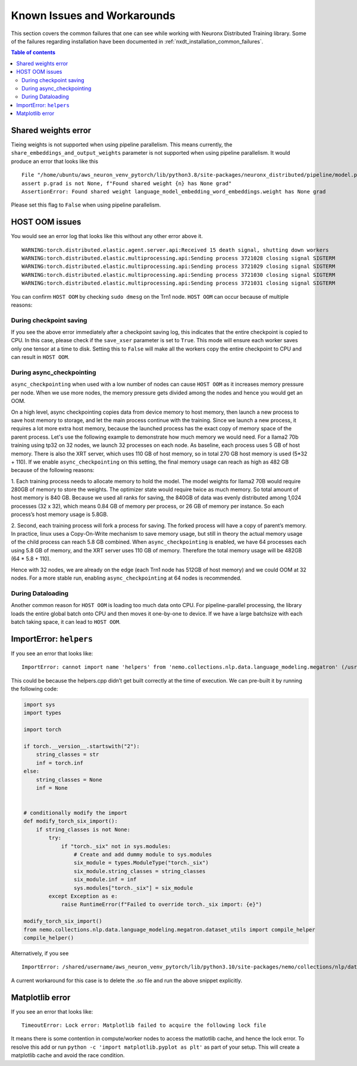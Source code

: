 .. _nxdt_known_issues:

Known Issues and Workarounds
============================

This section covers the common failures that one can see while working with Neuronx Distributed Training library.
Some of the failures regarding installation have been documented in :ref:`nxdt_installation_common_failures`.

.. contents:: Table of contents
   :local:
   :depth: 2

Shared weights error
--------------------

Tieing weights is not supported when using pipeline parallelism.
This means currently, the ``share_embeddings_and_output_weights`` parameter is not supported when using pipeline
parallelism. It would produce an error that looks like this

::

    File "/home/ubuntu/aws_neuron_venv_pytorch/lib/python3.8/site-packages/neuronx_distributed/pipeline/model.py", line 625, in _reduce_shared_weights
    assert p.grad is not None, f"Found shared weight {n} has None grad"
    AssertionError: Found shared weight language_model_embedding_word_embeddings.weight has None grad

Please set this flag to ``False`` when using pipeline parallelism.


HOST OOM issues
---------------

You would see an error log that looks like this without any other error above it.

::

    WARNING:torch.distributed.elastic.agent.server.api:Received 15 death signal, shutting down workers
    WARNING:torch.distributed.elastic.multiprocessing.api:Sending process 3721028 closing signal SIGTERM
    WARNING:torch.distributed.elastic.multiprocessing.api:Sending process 3721029 closing signal SIGTERM
    WARNING:torch.distributed.elastic.multiprocessing.api:Sending process 3721030 closing signal SIGTERM
    WARNING:torch.distributed.elastic.multiprocessing.api:Sending process 3721031 closing signal SIGTERM

You can confirm ``HOST OOM`` by checking ``sudo dmesg`` on the Trn1 node. ``HOST OOM`` can occur because of multiple
reasons:

During checkpoint saving
########################

If you see the above error immediately after a checkpoint saving log, this indicates that the entire checkpoint
is copied to CPU. In this case, please check if the ``save_xser`` parameter is set to ``True``. This mode will
ensure each worker saves only one tensor at a time to disk. Setting this to ``False`` will make all the workers
copy the entire checkpoint to CPU and can result in ``HOST OOM``.

During async_checkpointing
##########################

``async_checkpointing`` when used with a low number of nodes can cause ``HOST OOM`` as it increases memory pressure
per node. When we use more nodes, the memory pressure gets divided among the nodes and hence you would get an OOM.

On a high level, async checkpointing copies data from device memory to host memory, then launch a new process
to save host memory to storage, and let the main process continue with the training. Since we launch
a new process, it requires a lot more extra host memory, because the launched process has the exact copy of memory
space of the parent process. Let's use the following example to demonstrate how much memory we would need. For a llama2
70b training using tp32 on 32 nodes, we launch 32 processes on each node. As baseline, each process uses 5 GB of host
memory. There is also the XRT server, which uses 110 GB of host memory, so in total 270 GB host memory is used
(5*32 + 110). If we enable ``async_checkpointing`` on this setting, the final memory usage can reach as high as
482 GB because of the following reasons:

1. Each training process needs to allocate memory to hold the model. The model weights for llama2 70B would
require 280GB of memory to store the weights. The optimizer state would require twice as much memory. So total
amount of host memory is 840 GB. Because we used all ranks for saving, the 840GB of data was evenly distributed
among 1,024 processes (32 x 32), which means 0.84 GB of memory per process, or 26 GB of memory per instance. So
each process’s host memory usage is 5.8GB.

2. Second, each training process will fork a process for saving. The forked process will have a copy of parent’s
memory. In practice, linux uses a Copy-On-Write mechanism to save memory usage, but still in theory the actual memory
usage of the child process can reach 5.8 GB combined. When ``async_checkpointing`` is enabled, we have 64 processes
each using 5.8 GB of memory, and the XRT server uses 110 GB of memory. Therefore the total memory usage will be 482GB
(64 * 5.8 + 110).

Hence with 32 nodes, we are already on the edge (each Trn1 node has 512GB of host memory) and we could OOM at 32 nodes.
For a more stable run, enabling ``async_checkpointing`` at 64 nodes is recommended.


During Dataloading
##################

Another common reason for ``HOST OOM`` is loading too much data onto CPU. For pipeline-parallel processing, the
library loads the entire global batch onto CPU and then moves it one-by-one to device. If we have a large
batchsize with each batch taking space, it can lead to ``HOST OOM``.


ImportError: ``helpers``
------------------------

If you see an error that looks like:

::

    ImportError: cannot import name 'helpers' from 'nemo.collections.nlp.data.language_modeling.megatron' (/usr/local/lib/python3.8/dist-packages/nemo/collections/nlp/data/language_modeling/megatron/__init__.py)

This could be because the helpers.cpp didn’t get built correctly at the time of execution. We can pre-built it
by running the following code:

.. code-block:: python

    import sys
    import types

    import torch

    if torch.__version__.startswith("2"):
        string_classes = str
        inf = torch.inf
    else:
        string_classes = None
        inf = None


    # conditionally modify the import
    def modify_torch_six_import():
        if string_classes is not None:
            try:
                if "torch._six" not in sys.modules:
                    # Create and add dummy module to sys.modules
                    six_module = types.ModuleType("torch._six")
                    six_module.string_classes = string_classes
                    six_module.inf = inf
                    sys.modules["torch._six"] = six_module
            except Exception as e:
                raise RuntimeError(f"Failed to override torch._six import: {e}")

    modify_torch_six_import()
    from nemo.collections.nlp.data.language_modeling.megatron.dataset_utils import compile_helper
    compile_helper()


Alternatively, if you see

::

    ImportError: /shared/username/aws_neuron_venv_pytorch/lib/python3.10/site-packages/nemo/collections/nlp/data/language_modeling/megatron/helpers.cpython-310-x86_64-linux-gnu.so: file too short

A current workaround for this case is to delete the .so file and run the above snippet explicitly.

Matplotlib error
----------------

If you see an error that looks like:

::

    TimeoutError: Lock error: Matplotlib failed to acquire the following lock file

It means there is some contention in compute/worker nodes to access the matlotlib cache, and hence the lock error.
To resolve this add or run ``python -c 'import matplotlib.pyplot as plt'`` as part of your setup. This will
create a matplotlib cache and avoid the race condition.

